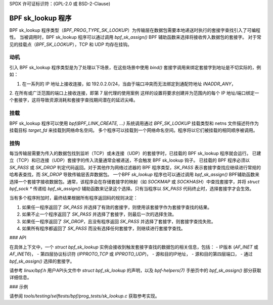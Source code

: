 SPDX 许可证标识符：(GPL-2.0 或 BSD-2-Clause)

=====================
BPF sk_lookup 程序
=====================

BPF sk_lookup 程序类型（`BPF_PROG_TYPE_SK_LOOKUP`）为传输层在数据包需要本地递送时执行的套接字查找引入了可编程性。
当被调用时，BPF sk_lookup 程序可以通过调用 `bpf_sk_assign()` BPF 辅助函数来选择将接收传入数据包的套接字。
对于常见的挂载点（`BPF_SK_LOOKUP`），TCP 和 UDP 均存在挂钩。

动机
==========

引入 BPF sk_lookup 程序类型是为了处理以下场景，在这些场景中使用 `bind()` 套接字调用来绑定套接字到地址是不切实际的，例如：

1. 在一系列的 IP 地址上接收连接，如 192.0.2.0/24，当由于端口冲突而无法绑定到通配符地址 `INADDR_ANY`，
2. 在所有或广泛范围的端口上接收连接，即第 7 层代理的使用案例
这样的设置将要求创建并为范围内的每个 IP 地址/端口绑定一个套接字，这将导致资源消耗和套接字查找期间潜在的延迟尖峰。

挂载
==========

BPF sk_lookup 程序可以使用 `bpf(BPF_LINK_CREATE, ...)` 系统调用通过 `BPF_SK_LOOKUP` 挂载类型和 netns 文件描述符作为挂载目标 `target_fd` 来挂载到网络命名空间。
多个程序可以挂载到一个网络命名空间。程序将以它们被挂载的相同顺序被调用。

挂钩
=====

每当传输层需要为传入的数据包找到监听（TCP）或未连接（UDP）的套接字时，已挂载的 BPF sk_lookup 程序就会运行。
已建立（TCP）和已连接（UDP）套接字的传入流量通常会被递送，不会触发 BPF sk_lookup 钩子。
已挂载的 BPF 程序必须以 `SK_PASS` 或 `SK_DROP` 判定代码返回。对于其他作为网络过滤器的 BPF 程序类型，`SK_PASS` 表示套接字查找应继续进行常规的哈希表查找，而 `SK_DROP` 导致传输层丢弃数据包。
一个BPF `sk_lookup` 程序也可以通过调用 `bpf_sk_assign()` BPF辅助函数来选择一个套接字接收数据包。通常，该程序会在存储套接字的映射（如 `SOCKMAP` 或 `SOCKHASH`）中查找套接字，并将 `struct bpf_sock *` 传递给 `bpf_sk_assign()` 辅助函数来记录这个选择。只有当程序以 `SK_PASS` 代码终止时，选择套接字才会生效。

当有多个程序附加时，最终结果根据所有程序返回码的规则决定：

1. 如果任一程序返回了 `SK_PASS` 并选择了有效的套接字，则使用该套接字作为套接字查找的结果。
2. 如果不止一个程序返回了 `SK_PASS` 并选择了套接字，则最后一次的选择生效。
3. 如果任一程序返回了 `SK_DROP`，且没有程序返回 `SK_PASS` 并选择了套接字，则套接字查找失败。
4. 如果所有程序都返回了 `SK_PASS` 而没有选择任何套接字，则继续进行套接字查找。

### API

在具体上下文中，一个 `struct bpf_sk_lookup` 实例会接收到触发套接字查找的数据包的相关信息，包括：
- IP版本 (`AF_INET` 或 `AF_INET6`)，
- 第四层协议标识符 (`IPPROTO_TCP` 或 `IPPROTO_UDP`)，
- 源和目的IP地址，
- 源和目的第四层端口，
- 通过 `bpf_sk_assign()` 选择的套接字。

请参考 `linux/bpf.h` 用户API头文件中 `struct bpf_sk_lookup` 的声明，以及 `bpf-helpers(7)` 手册页中的 `bpf_sk_assign()` 部分获取详细信息。

### 示例

请参阅 `tools/testing/selftests/bpf/prog_tests/sk_lookup.c` 获取参考实现。
